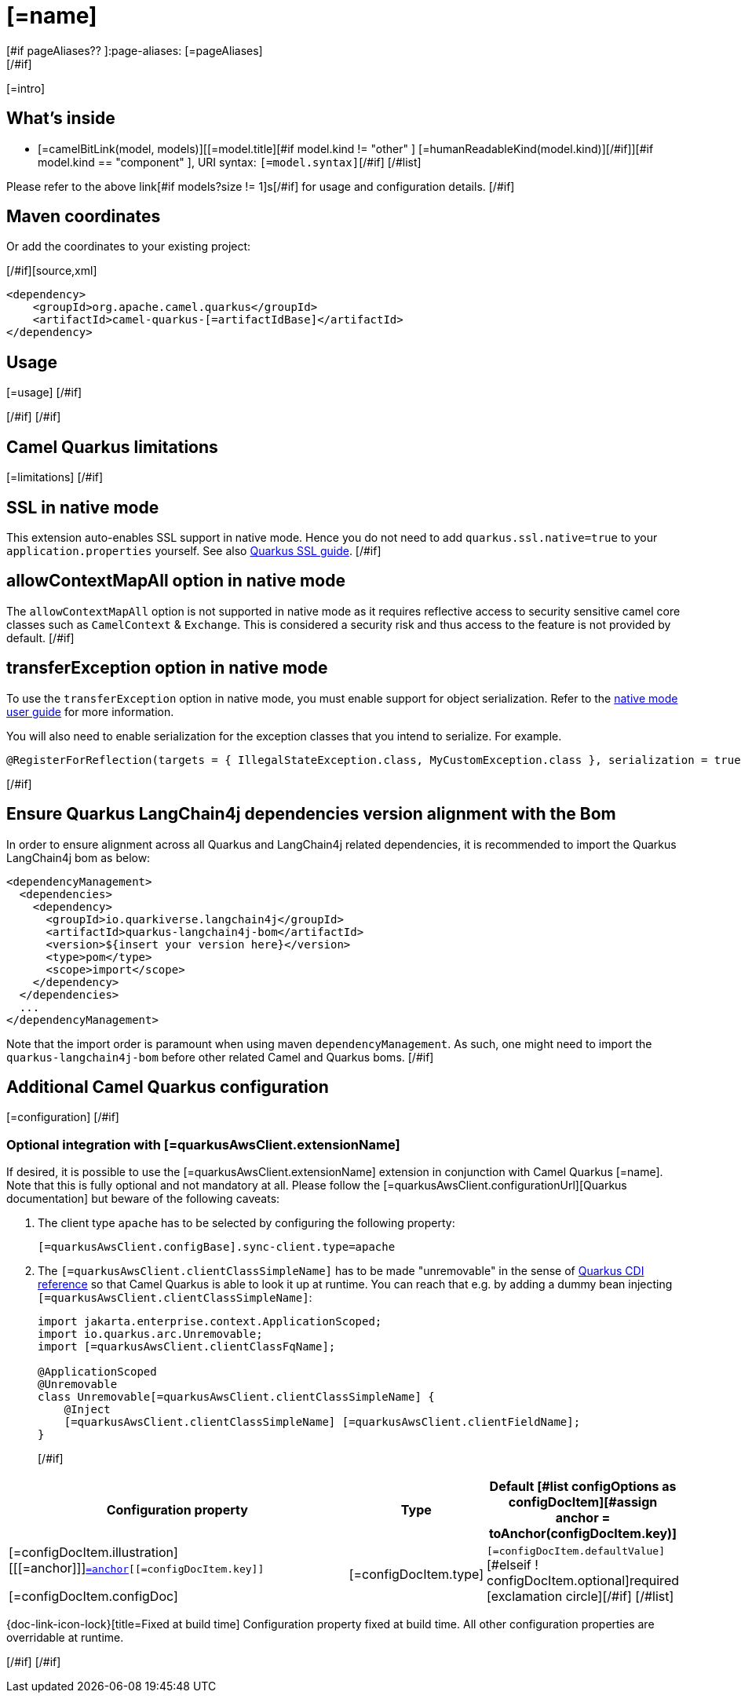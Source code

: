 [id="extensions-[=artifactIdBase]"]
= [=name]
[#if pageAliases?? ]:page-aliases: [=pageAliases]
[/#if]
:linkattrs:
:cq-artifact-id: camel-quarkus-[=artifactIdBase]
:cq-native-supported: [=nativeSupported?then('true', 'false')]
:cq-status: [=status]
:cq-status-deprecation: [=statusDeprecation]
:cq-description: [=description]
:cq-deprecated: [=deprecated?then('true', 'false')]
:cq-jvm-since: [=jvmSince]
:cq-native-since: [=nativeSince]

ifeval::[{doc-show-badges} == true]
[.badges]
[.badge-key]##JVM since##[.badge-supported]##[=jvmSince]## [.badge-key]##Native[=nativeSupported?then(' since', '')]##[.badge-[=nativeSupported?then('', 'un')]supported]##[=nativeSupported?then(nativeSince, 'unsupported')]##[#if deprecated ] [.badge-key]##⚠️##[.badge-unsupported]##Deprecated##[/#if]
endif::[]

[=intro]
[#if models?size > 0]

[id="extensions-[=artifactIdBase]-whats-inside"]
== What's inside

[#list models as model]
* [=camelBitLink(model, models)][[=model.title][#if model.kind != "other" ] [=humanReadableKind(model.kind)][/#if]][#if model.kind == "component" ], URI syntax: `[=model.syntax]`[/#if]
[/#list]

Please refer to the above link[#if models?size != 1]s[/#if] for usage and configuration details.
[/#if]

[id="extensions-[=artifactIdBase]-maven-coordinates"]
== Maven coordinates

[#if !unlisted]https://{link-quarkus-code-generator}/?extension-search=camel-quarkus-[=artifactIdBase][Create a new project with this extension on {link-quarkus-code-generator}, window="_blank"]

Or add the coordinates to your existing project:

[/#if][source,xml]
----
<dependency>
    <groupId>org.apache.camel.quarkus</groupId>
    <artifactId>camel-quarkus-[=artifactIdBase]</artifactId>
</dependency>
----
ifeval::[{doc-show-user-guide-link} == true]
Check the xref:user-guide/index.adoc[User guide] for more information about writing Camel Quarkus applications.
endif::[]
[#if usage?? || usageAdvanced?? ]

[id="extensions-[=artifactIdBase]-usage"]
== Usage
[#if usage?? ]
[=usage]
[/#if]
[#if usageAdvanced?? ]
ifeval::[{doc-show-advanced-features} == true]
[=usageAdvanced]
endif::[]
[/#if]
[/#if]
[#if limitations?? ]

[id="extensions-[=artifactIdBase]-camel-quarkus-limitations"]
== Camel Quarkus limitations

[=limitations]
[/#if]
[#if activatesNativeSsl ]

[id="extensions-[=artifactIdBase]-ssl-in-native-mode"]
== SSL in native mode

This extension auto-enables SSL support in native mode. Hence you do not need to add
`quarkus.ssl.native=true` to your `application.properties` yourself. See also
https://quarkus.io/guides/native-and-ssl[Quarkus SSL guide].
[/#if]
[#if activatesContextMapAll ]

[id="extensions-[=artifactIdBase]-allowcontextmapall-option-in-native-mode"]
== allowContextMapAll option in native mode

The `allowContextMapAll` option is not supported in native mode as it requires reflective access to security sensitive camel core classes such as
`CamelContext` & `Exchange`. This is considered a security risk and thus access to the feature is not provided by default.
[/#if]
[#if activatesTransferException ]

[id="extensions-[=artifactIdBase]-transferexception-option-in-native-mode"]
== transferException option in native mode

To use the `transferException` option in native mode, you must enable support for object serialization. Refer to the xref:user-guide/native-mode.adoc#serialization[native mode user guide]
for more information.

You will also need to enable serialization for the exception classes that you intend to serialize. For example.
[source,java]
----
@RegisterForReflection(targets = { IllegalStateException.class, MyCustomException.class }, serialization = true)
----
[/#if]
[#if activatesQuarkusLangChain4jBom ]

[id="extensions-[=artifactIdBase]-quarkus-langchain4j-bom"]
== Ensure Quarkus LangChain4j dependencies version alignment with the Bom

In order to ensure alignment across all Quarkus and LangChain4j related dependencies, it is recommended to import the Quarkus LangChain4j bom as below:
[source,xml]
----
<dependencyManagement>
  <dependencies>
    <dependency>
      <groupId>io.quarkiverse.langchain4j</groupId>
      <artifactId>quarkus-langchain4j-bom</artifactId>
      <version>${insert your version here}</version>
      <type>pom</type>
      <scope>import</scope>
    </dependency>
  </dependencies>
  ...
</dependencyManagement>
----

Note that the import order is paramount when using maven `dependencyManagement`.
As such, one might need to import the `quarkus-langchain4j-bom` before other related Camel and Quarkus boms.
[/#if]
[#if configuration?? || quarkusAwsClient?? || configOptions?size != 0 ]

[id="extensions-[=artifactIdBase]-additional-camel-quarkus-configuration"]
== Additional Camel Quarkus configuration
[#if configuration??]

[=configuration]
[/#if]
[#if quarkusAwsClient??]

[id="extensions-[=artifactIdBase]-optional-integration-with-[=quarkusAwsClient.extensionNameIdHeading]"]
=== Optional integration with [=quarkusAwsClient.extensionName]

If desired, it is possible to use the [=quarkusAwsClient.extensionName] extension in conjunction with Camel Quarkus [=name].
Note that this is fully optional and not mandatory at all.
Please follow the [=quarkusAwsClient.configurationUrl][Quarkus documentation] but beware of the following caveats:

1. The client type `apache` has to be selected by configuring the following property:
+
[source,properties]
----
[=quarkusAwsClient.configBase].sync-client.type=apache
----

2. The `[=quarkusAwsClient.clientClassSimpleName]` has to be made "unremovable" in the sense of https://quarkus.io/guides/cdi-reference#remove_unused_beans[Quarkus CDI reference] so that Camel Quarkus is able to look it up at runtime.
You can reach that e.g. by adding a dummy bean injecting `[=quarkusAwsClient.clientClassSimpleName]`:
+
[source,java]
----
import jakarta.enterprise.context.ApplicationScoped;
import io.quarkus.arc.Unremovable;
import [=quarkusAwsClient.clientClassFqName];

@ApplicationScoped
@Unremovable
class Unremovable[=quarkusAwsClient.clientClassSimpleName] {
    @Inject
    [=quarkusAwsClient.clientClassSimpleName] [=quarkusAwsClient.clientFieldName];
}
----
[/#if]
[#if configOptions?size != 0 ]

[width="100%",cols="80,5,15",options="header"]
|===
| Configuration property | Type | Default

[#list configOptions as configDocItem][#assign anchor = toAnchor(configDocItem.key)]

|[=configDocItem.illustration] [[[=anchor]]]`link:#[=anchor][[=configDocItem.key]]`

[=configDocItem.configDoc]
| [=configDocItem.type]
| [#if configDocItem.defaultValue?has_content]`[=configDocItem.defaultValue]`[#elseif ! configDocItem.optional]required icon:exclamation-circle[title=Configuration property is required][/#if]
[/#list]
|===

[.configuration-legend]
{doc-link-icon-lock}[title=Fixed at build time] Configuration property fixed at build time. All other configuration properties are overridable at runtime.

[/#if]
[/#if]
